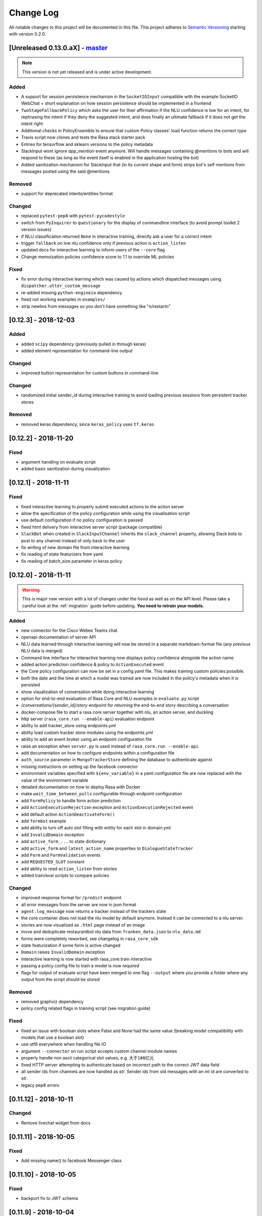 Change Log
==========

All notable changes to this project will be documented in this file.
This project adheres to `Semantic Versioning`_ starting with version 0.2.0.

.. _master-release:

[Unreleased 0.13.0.aX] - `master`_
^^^^^^^^^^^^^^^^^^^^^^^^^^^^^^^^^^

.. note:: This version is not yet released and is under active development.

Added
-----
- A support for session persistence mechanism in the ``SocketIOInput``
  compatible with the example SocketIO WebChat + short explanation on
  how session persistence should be implemented in a frontend
- ``TwoStageFallbackPolicy`` which asks the user for their affirmation if the NLU
  confidence is low for an intent, for rephrasing the intent if they deny the
  suggested intent, and does finally an ultimate fallback if it does not get
  the intent right
- Additional checks in PolicyEnsemble to ensure that custom Policy
  classes' load function returns the correct type
- Travis script now clones and tests the Rasa stack starter pack
- Entries for tensorflow and sklearn versions to the policy metadata
- SlackInput wont ignore `app_mention` event anymore.
  Will handle messages containing @mentions to bots and will respond to these
  (as long as the event itself is enabled in the application hosting the bot)
- Added sanitization mechanism for SlackInput that (in its current shape and form)
  strips bot's self mentions from messages posted using the said @mentions.

Removed
-------
- support for deprecated intents/entities format

Changed
-------
- replaced ``pytest-pep8`` with ``pytest-pycodestyle``
- switch from ``PyInquirer`` to ``questionary`` for the display of
  commandline interface (to avoid prompt toolkit 2 version issues)
- if NLU classification returned ``None`` in interactive training,
  directly ask a user for a correct intent
- trigger ``fallback`` on low nlu confidence
  only if previous action is ``action_listen``
- updated docs for interactive learning to inform users of the
  ``--core`` flag
- Change memoization policies confidence score to 1.1 to override ML policies

Fixed
-----
- fix error during interactive learning which was caused by actions which
  dispatched messages using ``dispatcher.utter_custom_message``
- re-added missing ``python-engineio`` dependency
- fixed not working examples in ``examples/``
- strip newlins from messages so you don't have something like "\n/restart\n"


[0.12.3] - 2018-12-03
^^^^^^^^^^^^^^^^^^^^^

Added
-----
- added ``scipy`` dependency (previously pulled in through keras)
- added element representation for command-line output

Changed
-------
- improved button representation for custom buttons in command-line

Changed
-------
- randomized initial sender_id during interactive training to avoid
  loading previous sessions from persistent tracker stores

Removed
-------
- removed keras dependency, since ``keras_policy`` uses ``tf.keras``


[0.12.2] - 2018-11-20
^^^^^^^^^^^^^^^^^^^^^

Fixed
-----
- argument handling on evaluate script
- added basic sanitization during visualization


[0.12.1] - 2018-11-11
^^^^^^^^^^^^^^^^^^^^^

Fixed
-----
- fixed interactive learning to properly submit executed actions to the action
  server
- allow the specification of the policy configuration while using the
  visualisation script
- use default configuration if no policy configuration is passed
- fixed html delivery from interactive server script (package compatible)
- ``SlackBot`` when created in ``SlackInputChannel`` inherits the
  ``slack_channel`` property, allowing Slack bots to post to any channel
  instead of only back to the user
- fix writing of new domain file from interactive learning
- fix reading of state featurizers from yaml
- fix reading of batch_size parameter in keras policy


.. _v0-12-0:

[0.12.0] - 2018-11-11
^^^^^^^^^^^^^^^^^^^^^

.. warning::

    This is major new version with a lot of changes under the hood as well
    as on the API level. Please take a careful look at the
    :ref:`migration` guide before updating. **You need to retrain your models.**

Added
-----
- new connector for the Cisco Webex Teams chat
- openapi documentation of server API
- NLU data learned through interactive learning will now be stored in a
  separate markdown-format file (any previous NLU data is merged)
- Command line interface for interactive learning now displays policy
  confidence alongside the action name
- added action prediction confidence & policy to ``ActionExecuted`` event
- the Core policy configuration can now be set in a config.yaml file.
  This makes training custom policies possible.
- both the date and the time at which a model was trained are now
  included in the policy's metadata when it is persisted
- show visualization of conversation while doing interactive learning
- option for end-to-end evaluation of Rasa Core and NLU examples in
  ``evaluate.py`` script
- `/conversations/{sender_id}/story` endpoint for returning
  the end-to-end story describing a conversation
- docker-compose file to start a rasa core server together with nlu,
  an action server, and duckling
- http server (``rasa_core.run --enable-api``) evaluation endpoint
- ability to add tracker_store using endpoints.yml
- ability load custom tracker store modules using the endpoints.yml
- ability to add an event broker using an endpoint configuration file
- raise an exception when ``server.py`` is used instead of
  ``rasa_core.run --enable-api``
- add documentation on how to configure endpoints within a configuration file
- ``auth_source`` parameter in ``MongoTrackerStore`` defining the database to
  authenticate against
- missing instructions on setting up the facebook connector
- environment variables specified with ``${env_variable}`` in a yaml
  configuration file are now replaced with the value of the
  environment variable
- detailed documentation on how to deploy Rasa with Docker
- make ``wait_time_between_pulls`` configurable through endpoint
  configuration
- add ``FormPolicy`` to handle form action prediction
- add ``ActionExecutionRejection`` exception and
  ``ActionExecutionRejected`` event
- add default action ``ActionDeactivateForm()``
- add ``formbot`` example
- add ability to turn off auto slot filling with entity for each
  slot in domain.yml
- add ``InvalidDomain`` exception
- add ``active_form_...`` to state dictionary
- add ``active_form`` and ``latest_action_name`` properties to
  ``DialogueStateTracker``
- add ``Form`` and ``FormValidation`` events
- add ``REQUESTED_SLOT`` constant
- add ability to read ``action_listen`` from stories
- added train/eval scripts to compare policies

Changed
-------
- improved response format for ``/predict`` endpoint
- all error messages from the server are now in json format
- ``agent.log_message`` now returns a tracker instead of the trackers state
- the core container does not load the nlu model by default anymore.
  Instead it can be connected to a nlu server.
- stories are now visualized as ``.html`` page instead of an image
- move and deduplicate restaurantbot nlu data from ``franken_data.json``
  to ``nlu_data.md``
- forms were completely reworked, see changelog in ``rasa_core_sdk``
- state featurization if some form is active changed
- ``Domain`` raises ``InvalidDomain`` exception
- interactive learning is now started with rasa_core.train interactive
- passing a policy config file to train a model is now required
- flags for output of evaluate script have been merged to one flag ``--output``
  where you provide a folder where any output from the script should be stored

Removed
-------
- removed graphviz dependency
- policy config related flags in training script (see migration guide)


Fixed
-----
- fixed an issue with boolean slots where False and None had the same value
  (breaking model compatibility with models that use a boolean slot)
- use utf8 everywhere when handling file IO
- argument ``--connector`` on run script accepts custom channel module names
- properly handle non ascii categorical slot values, e.g. ``大于100亿元``
- fixed HTTP server attempting to authenticate based on incorrect path to
  the correct JWT data field
- all sender ids from channels are now handled as `str`.
  Sender ids from old messages with an `int` id are converted to `str`.
- legacy pep8 errors


[0.11.12] - 2018-10-11
^^^^^^^^^^^^^^^^^^^^^^

Changed
-------
- Remove livechat widget from docs


[0.11.11] - 2018-10-05
^^^^^^^^^^^^^^^^^^^^^^

Fixed
-----
- Add missing name() to facebook Messenger class


[0.11.10] - 2018-10-05
^^^^^^^^^^^^^^^^^^^^^^

Fixed
-----
- backport fix to JWT schema


[0.11.9] - 2018-10-04
^^^^^^^^^^^^^^^^^^^^^

Changed
-------
- pin tensorflow 1.10.0

[0.11.8] - 2018-09-28
^^^^^^^^^^^^^^^^^^^^^

Fixed
-----
- cancel reminders if there has been a restarted event after the reminder

Changed
-------
- JWT authentication now checks user roles. The ``admin`` role may access all
  endpoints. For endpoints which contain a ``sender_id`` parameter, users
  with the ``user`` role may only call endpoints where the ``sender_id``
  matches the user's ``username``.

[0.11.7] - 2018-09-26
^^^^^^^^^^^^^^^^^^^^^

Added
-----
- custom message method in rocketchat channel

Fixed
-----
- don't fail if rasa and rest input channels are used together
- wrong paramter name in rocketchat channel methods
- Software 2.0 link on interactive learning documentation page went to
  Tesla's homepage, now it links to Karpathy blogpost

[0.11.6] - 2018-09-20
^^^^^^^^^^^^^^^^^^^^^

Added
-----
- ``UserMessage`` and ``UserUttered`` classes have a new attribute
  ``input_channel`` that stores the name of the ``InputChannel``
  through which the message was received

[0.11.5] - 2018-09-20
^^^^^^^^^^^^^^^^^^^^^

Fixed
-----
- numpy version incompatibility between rasa core and tensorflow

[0.11.4] - 2018-09-19
^^^^^^^^^^^^^^^^^^^^^

Added
-----
- a flag ``--fail_on_prediction_errors`` to the ``evaluate.py`` script -
  if used when running the evaluation, the script will fail with a non
  0 exit code if there is at least one prediction error. This can be
  used on CIs to validate models against test stories.
- JWT support: parameters to allow clients to authenticate requests to
  the rasa_core.server using JWT's in addition to normal token based auth
- added socket.io input / output channel
- ``UserMessage`` and ``UserUttered`` classes have a new attribute
  ``input_channel`` that stores the name of the ``InputChannel``
  through which the message was received

Changed
-------
- dump failed stories after evaluation in the normal story format instead of
  as a text file
- do not run actions during evaluation. instead, action are only predicted
  and validated against the gold story.
- improved the online learning experience on the CLI
- made finetuning during online learning optional (use ``--finetune`` if
  you want to enable it)

Removed
-------
- package pytest-services since it wasn't necessary

Fixed
-----
- fixed an issue with the followup (there was a name confusion, sometimes
  the followup action would be set to the non existent ``follow_up_action``
  attribute instead of ``followup_action``)

[0.11.3] - 2018-09-04
^^^^^^^^^^^^^^^^^^^^^

Added
-----
- callback output channel, receives messages and uses a REST endpoint to
  respond with messages

Changed
-------
- channel input creation moved to the channel, every channel can now
  customize how it gets created from the credentials file

[0.11.2] - 2018-09-04
^^^^^^^^^^^^^^^^^^^^^

Changed
-------
- improved documentation for events (e.g. including json serialisation)

Removed
-------
- outdated documentation for removed endpoints in the server
  (``/parse`` & ``/continue``)

Fixed
-----
- read in fallback command line args

[0.11.1] - 2018-08-30
^^^^^^^^^^^^^^^^^^^^^

Fixed
-----
- increased minimal compatible model version to 0.11.0

.. _v0-11-0:

[0.11.0] - 2018-08-30
^^^^^^^^^^^^^^^^^^^^^

.. warning::

    This is major new version with a lot of changes under the hood as well
    as on the API level. Please take a careful look at the
    :ref:`migration` guide before updating. You need to retrain your models.


Added
-----
- added microsoft botframework input and output channels
- added rocket chat input and output channels
- script parameter ``--quiet`` to set the log level to ``WARNING``
- information about the python version a model has been trained with to the
  model metadata
- more emoji support for PY2
- intent confidence support in RegexInterpreter
- added paramter to train script to pull training data from an url instead
  of a stories file
- added new policy: :ref:`embedding_policy` implemented in tensorflow

Changed
-------
- default log level for all scripts has been changed from ``WARNING`` to
  ``INFO``.
- format of the credentials file to allow specifying the credentials for
  multiple channels
- webhook URLs for the input channels have changed and need to be reset
- deprecated using ``rasa_core.server`` as a script - use
  ``rasa_core.run --enable_api`` instead
- collecting output channel will no properly collect events for images,
  buttons, and attachments

Removed
-------
- removed the deprecated ``TopicSet`` event
- removed ``tracker.follow_up_action`` - use the ``FollowupAction``
  event instead
- removed ``action_factory: remote`` from domain file - the domain is
  always run over http
- removed ``OnlineLearningPolicy`` - use the ``training.online``
  script instead

Fixed
-------
- lots of type annotations
- some invalid documentation references
- changed all ``logger.warn`` to ``logger.warning``

[0.10.4] - 2018-08-08
^^^^^^^^^^^^^^^^^^^^^

Added
-----
- more emoji support for PY2
- intent confidence support in RegexInterpreter

[0.10.3] - 2018-08-03
^^^^^^^^^^^^^^^^^^^^^

Changed
-------
- updated to Rasa NLU 0.13
- improved documentation quickstart

Fixed
-----
- server request argument handling on python 3
- creation of training data story graph - removes more nodes and speeds up
  the training

[0.10.2] - 2018-07-24
^^^^^^^^^^^^^^^^^^^^^

Added
-----
- new ``RasaChatInput`` channel
- option to ignore entities for certain intents

Fixed
-----
- loading of NLU model

[0.10.1] - 2018-07-18
^^^^^^^^^^^^^^^^^^^^^

Changed
-------

- documentation changes

.. _v0-10-0:

[0.10.0] - 2018-07-17
^^^^^^^^^^^^^^^^^^^^^

.. warning::

    This is a major new release with backward incompatible changes. Old trained
    models can not be read with the new version - you need to retrain your model.
    View the :ref:`migration` for details.

Added
-----
- allow bot responses to be managed externally (instead of putting them into
  the ``domain.yml``)
- options to prevent slack from making re-deliver message upon meeting failure condition.
  the default is to ignore ``http_timeout``.
- added ability to create domain from yaml string and export a domain to a yaml string
- added server endpoint to fetch domain as json or yaml
- new default action ActionDefaultFallback
- event streaming to a ``RabbitMQ`` message broker using ``Pika``
- docs section on event brokers
- ``Agent()`` class supports a ``model_server`` ``EndpointConfig``, which it regularly queries to fetch dialogue models
- this can be used with ``rasa_core.server`` with the ``--endpoint`` option (the key for this the model server config is ``model``)
- docs on model fetching from a URL

Changed
-------
- changed the logic inside AugmentedMemoizationPolicy to recall actions only if they are the same in training stories
- moved AugmentedMemoizationPolicy to memoization.py
- wrapped initialization of BackgroundScheduler in try/except to allow running on jupyterhub / binderhub/ colaboratory
- fixed order of events logged on a tracker: action executed is now always
  logged before bot utterances that action created

Removed
-------
- removed support for topics

[0.9.6] - 2018-06-18
^^^^^^^^^^^^^^^^^^^^

Fixed
-----
- fixed fallback policy data generation

[0.9.5] - 2018-06-14
^^^^^^^^^^^^^^^^^^^^

Fixed
-----
- handling of max history configuration in policies
- fixed instantiation issues of fallback policy

[0.9.4] - 2018-06-07
^^^^^^^^^^^^^^^^^^^^

Fixed
-----
- fixed evaluation script
- fixed story file loading (previously some story files with checkpoints could
  create wrong training data)
- improved speed of data loading

[0.9.3] - 2018-05-30
^^^^^^^^^^^^^^^^^^^^

Fixed
-----
- added token auth to all endpoints of the core server


[0.9.2] - 2018-05-30
^^^^^^^^^^^^^^^^^^^^

Fixed
-----
- fix handling of max_history parameter in AugmentedMemoizationPolicy

[0.9.1] - 2018-05-29
^^^^^^^^^^^^^^^^^^^^

Fixed
-----
- persistence of training data collected during online learning if default
  file path is used
- the ``agent()`` method used in some ``rasa_core.server`` endpoints is
  re-run at every new call of the ``ensure_loaded_agent`` decorator
- fixed OR usage of intents

.. _v0-9-0:

[0.9.0] - 2018-05-24
^^^^^^^^^^^^^^^^^^^^

.. warning::

    This is a major new release with backward incompatible changes. Old trained
    models can not be read with the new version - you need to retrain your model.

Added
-----
- supported loading training data from a folder - loads all stories from
  all files in that directory
- parameter to specify NLU project when instantiating a ``RasaNLUInterpreter``
- simple ``/respond`` endpoint to get bot response to a user message
- ``/conversations`` endpoint for listing sender ids of running conversations
- added a Mattermost channel that allows Rasa Core to communicate via a Mattermost app
- added a Twilio channel that allows Rasa Core to communicate via SMS
- ``FallbackPolicy`` for executing a default message if NLU or core model confidence is low.
- ``FormAction`` class to make it easier to collect multiple pieces of information with fewer stories.
- Dockerfile for ``rasa_core.server`` with a dialogue and Rasa NLU model

Changed
-------
- moved server from klein to flask
- updated dependency fbmessenger from 4.3.1 to 5.0.0
- updated Rasa NLU to 0.12.x
- updated all the dependencies to the latest versions

Fixed
-----
- List slot is now populated with a list
- Slack connector: ``slack_channel`` kwarg is used to send messages either back to the user or to a static channel
- properly log to a file when using the ``run`` script
- documentation fix on stories


[0.8.6] - 2018-04-18
^^^^^^^^^^^^^^^^^^^^

Fixed
-----
- pin rasa nlu version to 0.11.4 (0.12.x only works with master)

[0.8.5] - 2018-03-19
^^^^^^^^^^^^^^^^^^^^

Fixed
-----
- updated google analytics docs survey code


[0.8.4] - 2018-03-14
^^^^^^^^^^^^^^^^^^^^

Fixed
-----
- pin ``pykwalify<=1.6.0`` as update to ``1.6.1`` breaks compatibility

[0.8.3] - 2018-02-28
^^^^^^^^^^^^^^^^^^^^

Fixed
-----
- pin ``fbmessenger`` version to avoid major update

[0.8.2] - 2018-02-13
^^^^^^^^^^^^^^^^^^^^

Added
-----
- script to reload a dumped trackers state and to continue the conversation
  at the end of the stored dialogue

Changed
-------
- minor updates to dependencies

Fixed
-----
- fixed datetime serialisation of reminder event

[0.8.1] - 2018-02-01
^^^^^^^^^^^^^^^^^^^^

Fixed
-----
- removed deque to support python 3.5
- Documentation improvements to tutorials
- serialisation of date time value for ``ReminderScheduled`` event

.. _v0-8-0:

[0.8.0] - 2018-01-30
^^^^^^^^^^^^^^^^^^^^

This is a major version change. Make sure to take a look at the
:ref:`migration` in the documentation for advice on how to
update existing projects.

Added
-----
- ``--debug`` and ``--verbose`` flags to scripts (train.py, run.py, server.py)
  to set the log level
- support for story cycles when using checkpoints
- added a new machine learning policy `SklearnPolicy` that uses an sklearn
  classifier to predict actions (logistic regression by default)
- warn if action emits events when using a model that it did never emit in
  any of the stories the model was trained on
- support for event pushing and endpoints to retrieve the tracker state from the server
- Timestamp to every event
- added a Slack channel that allows Rasa Core to communicate via a Slack app
- added a Telegram channel that allows Rasa Core to communicate via a Telegram bot

Changed
-------
- rewrite of the whole FB connector: replaced pymessenger library with fbmessenger
- story file utterance format changed from ``* _intent_greet[name=Rasa]``
  to ``* intent_greet{"name": "Rasa"}`` (old format is still supported but
  deprecated)
- persist action names in domain during model persistence
- improved travis build speed by not using miniconda
- don't fail with an exception but with a helpful error message if an
  utterance template contains a variable that can not be filled
- domain doesn't fail on unknown actions but emits a warning instead. this is to support reading
  logs from older conversation if one recently removed an action from the domain

Fixed
-----
- proper evaluation of stories with checkpoints
- proper visualisation of stories with checkpoints
- fixed float slot min max value handling
- fixed non integer feature decoding, e.g. used for memoization policy
- properly log to specified file when starting Rasa Core server
- properly calculate offset of last reset event after loading tracker from
  tracker store
- UserUtteranceReverted action incorrectly triggered actions to be replayed


[0.7.9] - 2017-11-29
^^^^^^^^^^^^^^^^^^^^

Fixed
-----
- visualisation using Networkx version 2.x
- add output about line of failing intent when parsing story files

[0.7.8] - 2017-11-27
^^^^^^^^^^^^^^^^^^^^

Fixed
-----
- Pypi readme rendering

[0.7.7] - 2017-11-24
^^^^^^^^^^^^^^^^^^^^

Added
-----
- log bot utterances to tracker

Fixed
-----
- documentation improvements in README
- renamed interpreter argument to rasa core server

[0.7.6] - 2017-11-15
^^^^^^^^^^^^^^^^^^^^

Fixed
-----
- moodbot example train command in docs


[0.7.5] - 2017-11-14
^^^^^^^^^^^^^^^^^^^^

Changed
-------
- "sender_id" (and "DEFAULT_SENDER_ID") keyword consistency issue #56

Fixed
-----
- improved moodbot example - more nlu examples as well as better fitting of dialogue model


[0.7.4] - 2017-11-09
^^^^^^^^^^^^^^^^^^^^

Changed
-------

- added method to tracker to retrieve the latest entities #68

[0.7.3] - 2017-10-31
^^^^^^^^^^^^^^^^^^^^

Added
-----
- parameter to specify font size when rendering story visualization

Fixed
-----
- fixed documentation of story visualization

[0.7.2] - 2017-10-30
^^^^^^^^^^^^^^^^^^^^

Added
-----
- added facebook bot example
- added support for conditional checkpoints. a checkpoint can be restricted to
  only allow one to use it if certain slots are set. see docs for details
- utterance templates in domain yaml support buttons and images
- validate domain yaml and raise exception on invalid file
- ``run`` script to load models and handle messages from an input channel

Changed
-------
- small dropout in standard keras model to decrease reliance on exact intents
- a LOT of documentation improvements

Fixed
-----
- fixed http error if action listen is not confirmed. #42

[0.7.1] - 2017-10-06
^^^^^^^^^^^^^^^^^^^^

Fixed
-----
- issues with restart events. They created wrong a messed up history leading to
  wrong predictions


.. _v0-7-0:

[0.7.0] - 2017-10-04
^^^^^^^^^^^^^^^^^^^^

Added
-----
- support for Rasa Core usage as a server with remote action execution

Changed
-------
- switched to max code line length 80
- removed action id - use ``action.name()`` instead. if an action implementation overrides the name, it should include the ``action_`` prefix (as it is not automatically added anymore)
- renamed ``rasa_dm.util`` to ``rasa_dm.utils``
- renamed the whole package to ``rasa_core`` (so ``rasa_dm`` is gone!)
- renamed ``Reminder`` attribute ``id`` to ``name``
- a lot of documentation improvements. docs are now at https://rasa.com/docs/core
- use hashing when writing memorized turns into persistence - requires retraining of all models that are trained with a version prior to this
- changed ``agent.handle_message(...)`` interface for easier usage

.. _v0-6-0:

[0.6.0] - 2017-08-27
^^^^^^^^^^^^^^^^^^^^

Added
-----
- support for multiple policies (e.g. one memoization and a Keras policy at the same time)
- loading domains from yaml files instead of defining them with python code
- added an api layer (called ``Agent``) for you to use for 95% of the things you want to do (training, persistence, loading models)
- support for reminders

Changed
-------
- large refactoring of code base

.. _v0-5-0:

[0.5.0] - 2017-06-18
^^^^^^^^^^^^^^^^^^^^

Added
-----
- ``ScoringPolicy`` added to policy implementations (less strict than standard default policy)
- ``RasaNLUInterpreter`` to run a nlu instance within dm (instead of using the http interface)
- more tests

Changed
-------
- ``UserUtterance`` now holds the complete parse data from nlu (e.g. to access attributes other than entities or intent)
- ``Turn`` has a reference to a ``UserUtterance`` instead of directly storing intent & entities (allows access to other data)
- Simplified interface of output channels
- order of actions in the DefaultPolicy in ``possible_actions`` (``ActionListen`` now always has index 0)

Fixed
-----
- ``RedisTrackerStore`` checks if tracker is stored before accessing it (otherwise a ``None`` access exception is thrown)
- ``RegexInterpreter`` checks if the regex actually matches the message instead of assuming it always does
- ``str`` implementation for all events
- ``Controller`` can be started without an input channel (e.g. messages need to be fed into the queue manually)

.. _v0-2-0:

[0.2.0] - 2017-05-18
^^^^^^^^^^^^^^^^^^^^
First released version.


.. _`master`: https://github.com/RasaHQ/rasa_core/

.. _`Semantic Versioning`: http://semver.org/
